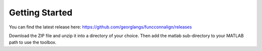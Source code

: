 .. _getting_started:

Getting Started
***************

You can find the latest release here: https://github.com/georglangs/funcconnalign/releases

Download the ZIP file and unzip it into a directory of your choice. Then add the matlab sub-directory to your MATLAB path to use the toolbox.

